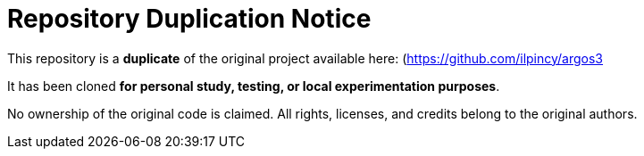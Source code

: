 # Repository Duplication Notice

This repository is a **duplicate** of the original project available here:  
(https://github.com/ilpincy/argos3

It has been cloned **for personal study, testing, or local experimentation purposes**.

No ownership of the original code is claimed.  
All rights, licenses, and credits belong to the original authors.


